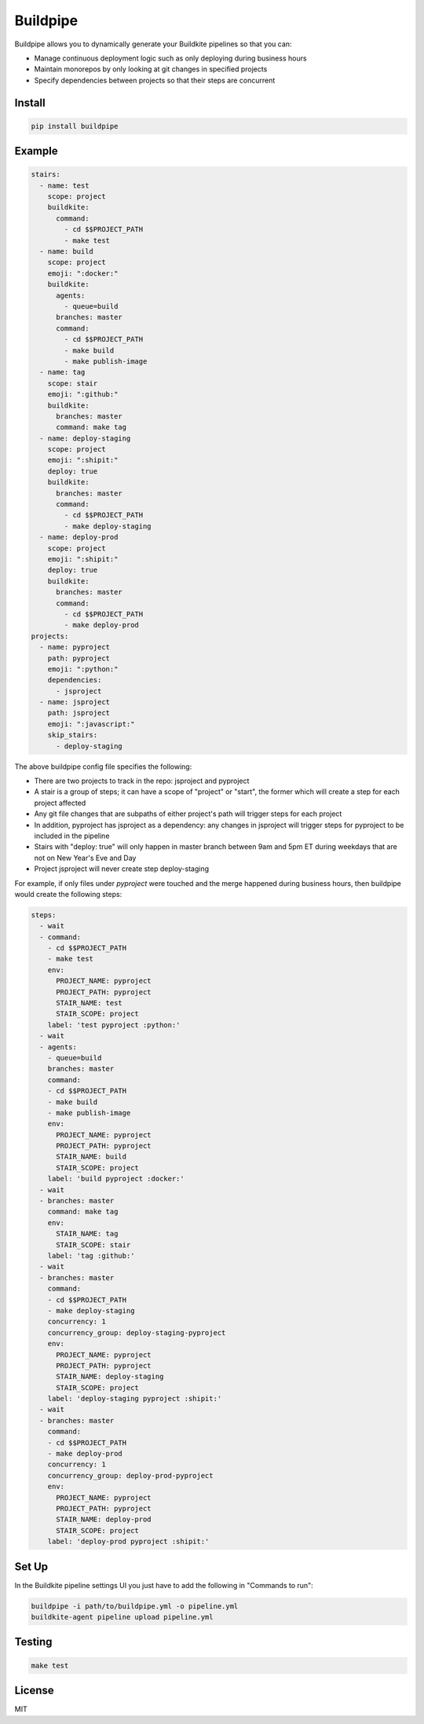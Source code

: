 Buildpipe
=========

.. image:: https://travis-ci.org/ksindi/buildpipe.svg?branch=master
    :target: https://travis-ci.org/ksindi/buildpipe
    :alt: Build Status

.. image:: https://readthedocs.org/projects/buildpipe/badge/?version=latest
    :target: http://buildpipe.readthedocs.io/en/latest/?badge=latest
    :alt: Documentation Status


Buildpipe allows you to dynamically generate your Buildkite pipelines so that you can:

- Manage continuous deployment logic such as only deploying during business hours
- Maintain monorepos by only looking at git changes in specified projects
- Specify dependencies between projects so that their steps are concurrent


Install
-------

.. code-block:: bash

    pip install buildpipe


Example
-------

.. code-block:: yaml

    stairs:
      - name: test
        scope: project
        buildkite:
          command:
            - cd $$PROJECT_PATH
            - make test
      - name: build
        scope: project
        emoji: ":docker:"
        buildkite:
          agents:
            - queue=build
          branches: master
          command:
            - cd $$PROJECT_PATH
            - make build
            - make publish-image
      - name: tag
        scope: stair
        emoji: ":github:"
        buildkite:
          branches: master
          command: make tag
      - name: deploy-staging
        scope: project
        emoji: ":shipit:"
        deploy: true
        buildkite:
          branches: master
          command:
            - cd $$PROJECT_PATH
            - make deploy-staging
      - name: deploy-prod
        scope: project
        emoji: ":shipit:"
        deploy: true
        buildkite:
          branches: master
          command:
            - cd $$PROJECT_PATH
            - make deploy-prod
    projects:
      - name: pyproject
        path: pyproject
        emoji: ":python:"
        dependencies:
          - jsproject
      - name: jsproject
        path: jsproject
        emoji: ":javascript:"
        skip_stairs:
          - deploy-staging

The above buildpipe config file specifies the following:

- There are two projects to track in the repo: jsproject and pyproject
- A stair is a group of steps; it can have a scope of "project" or "start", the former which will create a step for each project affected
- Any git file changes that are subpaths of either project's path will trigger steps for each project
- In addition, pyproject has jsproject as a dependency: any changes in jsproject will trigger steps for pyproject to be included in the pipeline
- Stairs with "deploy: true" will only happen in master branch between 9am and 5pm ET during weekdays that are not on New Year's Eve and Day
- Project jsproject will never create step deploy-staging

For example, if only files under `pyproject` were touched and the merge happened during business hours, then buildpipe would create the following steps:

.. code-block:: yaml

    steps:
      - wait
      - command:
        - cd $$PROJECT_PATH
        - make test
        env:
          PROJECT_NAME: pyproject
          PROJECT_PATH: pyproject
          STAIR_NAME: test
          STAIR_SCOPE: project
        label: 'test pyproject :python:'
      - wait
      - agents:
        - queue=build
        branches: master
        command:
        - cd $$PROJECT_PATH
        - make build
        - make publish-image
        env:
          PROJECT_NAME: pyproject
          PROJECT_PATH: pyproject
          STAIR_NAME: build
          STAIR_SCOPE: project
        label: 'build pyproject :docker:'
      - wait
      - branches: master
        command: make tag
        env:
          STAIR_NAME: tag
          STAIR_SCOPE: stair
        label: 'tag :github:'
      - wait
      - branches: master
        command:
        - cd $$PROJECT_PATH
        - make deploy-staging
        concurrency: 1
        concurrency_group: deploy-staging-pyproject
        env:
          PROJECT_NAME: pyproject
          PROJECT_PATH: pyproject
          STAIR_NAME: deploy-staging
          STAIR_SCOPE: project
        label: 'deploy-staging pyproject :shipit:'
      - wait
      - branches: master
        command:
        - cd $$PROJECT_PATH
        - make deploy-prod
        concurrency: 1
        concurrency_group: deploy-prod-pyproject
        env:
          PROJECT_NAME: pyproject
          PROJECT_PATH: pyproject
          STAIR_NAME: deploy-prod
          STAIR_SCOPE: project
        label: 'deploy-prod pyproject :shipit:'

Set Up
------

In the Buildkite pipeline settings UI you just have to add the following in "Commands to run":

.. code-block:: bash

    buildpipe -i path/to/buildpipe.yml -o pipeline.yml
    buildkite-agent pipeline upload pipeline.yml


Testing
-------

.. code-block:: bash

    make test


License
-------

MIT
